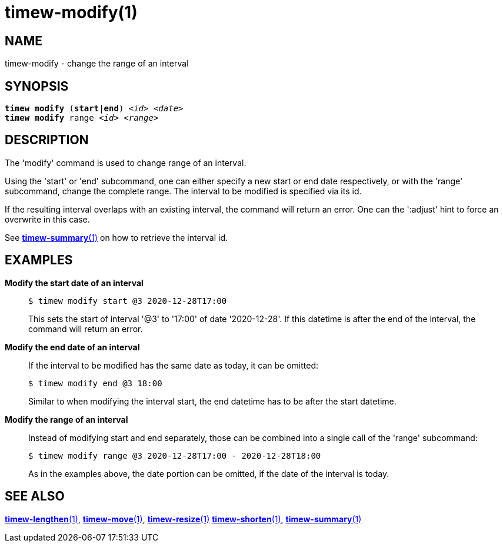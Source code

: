 = timew-modify(1)

== NAME
timew-modify - change the range of an interval

== SYNOPSIS
[verse]
*timew modify* (*start*|*end*) _<id>_ _<date>_
*timew modify* range _<id>_ _<range>_

== DESCRIPTION
The 'modify' command is used to change range of an interval.

Using the 'start' or 'end' subcommand, one can either specify a new start or end date respectively, or with the 'range' subcommand, change the complete range.
The interval to be modified is specified via its id.

If the resulting interval overlaps with an existing interval, the command will return an error.
One can the ':adjust' hint to force an overwrite in this case.

See link:../../reference/timew-summary.1/[**timew-summary**(1)] on how to retrieve the interval id.

== EXAMPLES
*Modify the start date of an interval*::
+
    $ timew modify start @3 2020-12-28T17:00
+
This sets the start of interval '@3' to '17:00' of date '2020-12-28'.
If this datetime is after the end of the interval, the command will return an error.

*Modify the end date of an interval*::
+
If the interval to be modified has the same date as today, it can be omitted:
+
    $ timew modify end @3 18:00
+
Similar to when modifying the interval start, the end datetime has to be after the start datetime.

*Modify the range of an interval*::
+
Instead of modifying start and end separately, those can be combined into a single call of the 'range' subcommand:
+
    $ timew modify range @3 2020-12-28T17:00 - 2020-12-28T18:00
+
As in the examples above, the date portion can be omitted, if the date of the interval is today.

== SEE ALSO
link:../../reference/timew-lengthen.1/[**timew-lengthen**(1)],
link:../../reference/timew-move.1/[**timew-move**(1)],
link:../../reference/timew-resize.1/[**timew-resize**(1)]
link:../../reference/timew-shorten.1/[**timew-shorten**(1)],
link:../../reference/timew-summary.1/[**timew-summary**(1)]